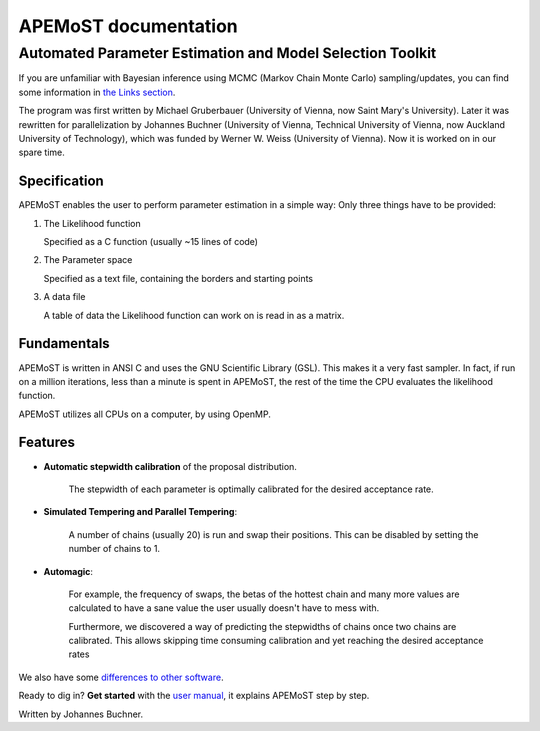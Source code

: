 ===================================
  APEMoST documentation
===================================
Automated Parameter Estimation and Model Selection Toolkit
-------------------------------------------------------------

If you are unfamiliar with Bayesian inference using MCMC (Markov Chain Monte Carlo) sampling/updates, you can find some information in `the Links section <others.html#introduction>`_.

The program was first written by Michael Gruberbauer (University of Vienna, now Saint Mary's University).
Later it was rewritten for parallelization by Johannes Buchner (University of Vienna, Technical University of Vienna, now Auckland University of Technology), which was funded by Werner W. Weiss (University of Vienna). 
Now it is worked on in our spare time.

Specification
~~~~~~~~~~~~~~~

APEMoST enables the user to perform parameter estimation in a simple way: 
Only three things have to be provided:

#. The Likelihood function
   
   Specified as a C function (usually ~15 lines of code)
   
#. The Parameter space
   
   Specified as a text file, containing the borders and starting points
   
#. A data file
   
   A table of data the Likelihood function can work on is read in as a matrix.


Fundamentals
~~~~~~~~~~~~~~~

APEMoST is written in ANSI C and uses the GNU Scientific Library (GSL). This makes it a very fast sampler. 
In fact, if run on a million iterations, less than a minute is spent in APEMoST, the rest of the time the CPU evaluates the likelihood function.

APEMoST utilizes all CPUs on a computer, by using OpenMP. 

Features
~~~~~~~~~~

- **Automatic stepwidth calibration** of the proposal distribution. 
    
    The stepwidth of each parameter is optimally calibrated for the desired acceptance rate.

- **Simulated Tempering and Parallel Tempering**: 
    
    A number of chains (usually 20) is run and swap their positions. This can be disabled 
    by setting the number of chains to 1.

- **Automagic**: 

    For example, the frequency of swaps, the betas of the hottest chain and many more 
    values are calculated to have a sane value the user usually doesn't have to mess with.
    
    Furthermore, we discovered a way of predicting the stepwidths of chains once two chains
    are calibrated. This allows skipping time consuming calibration and yet reaching the 
    desired acceptance rates

We also have some `differences to other software <other.html>`_.

Ready to dig in? **Get started** with the `user manual <manual.html>`_, it explains APEMoST step by step.


Written by Johannes Buchner.


